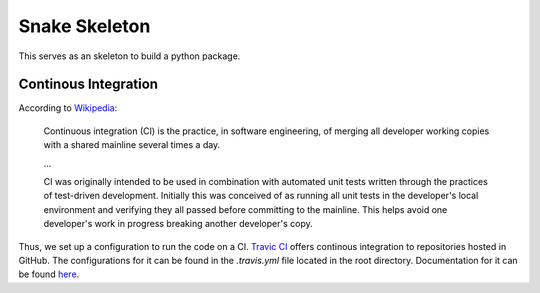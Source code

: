 Snake Skeleton
==============

.. image:: https://travis-ci.org/gabraganca/snake_skeleton.svg
    :target: https://travis-ci.org/gabraganca/snake_skeleton

This serves as an skeleton to build a python package.


Continous Integration
---------------------


According to `Wikipedia <https://en.wikipedia.org/wiki/Continuous_integration>`_:

  Continuous integration (CI) is the practice, in software engineering, of merging
  all developer working copies with a shared mainline several times a day.

  ...

  CI was originally intended to be used in combination with automated unit tests written
  through the practices of test-driven development. Initially this was conceived of as
  running all unit tests in the developer's local environment and verifying they all passed
  before committing to the mainline. This helps avoid one developer's work in progress breaking
  another developer's copy.

Thus, we set up a configuration to run the code on a CI. `Travic CI <https://travis-ci.org/>`_
offers continous integration to repositories hosted in GitHub. The configurations for it can
be found in the `.travis.yml` file located in the root directory.
Documentation for it can be found `here <http://docs.travis-ci.com/user/languages/python/>`_.
